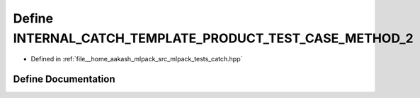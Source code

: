 .. _exhale_define_catch_8hpp_1aa50cacf2bbca5f9ddd2625403e649799:

Define INTERNAL_CATCH_TEMPLATE_PRODUCT_TEST_CASE_METHOD_2
=========================================================

- Defined in :ref:`file__home_aakash_mlpack_src_mlpack_tests_catch.hpp`


Define Documentation
--------------------


.. doxygendefine:: INTERNAL_CATCH_TEMPLATE_PRODUCT_TEST_CASE_METHOD_2
